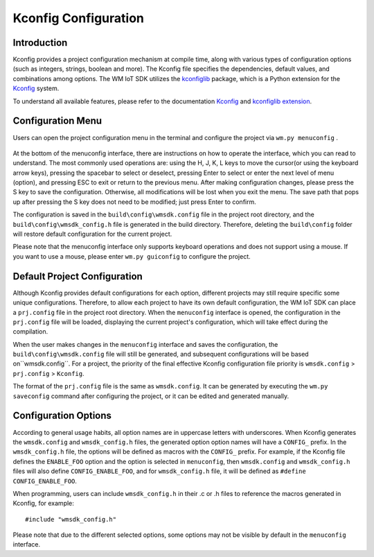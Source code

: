 Kconfig Configuration
*********************

Introduction
============

Kconfig provides a project configuration mechanism at compile time, along with various types of configuration options (such as integers, strings, boolean and more).
The Kconfig file specifies the dependencies, default values, and combinations among options.
The WM IoT SDK  utilizes the kconfiglib_ package, which is a Python extension for the Kconfig_ system.

To understand all available features, please refer to the documentation Kconfig_ and `kconfiglib extension`_.

Configuration Menu
==================

Users can open the project configuration menu in the terminal and configure the project via ``wm.py menuconfig`` .

.. figure:: ../../_static/component-guides/kconfig/menuconfig.png
    :align: center
    :alt: menuconfig

At the bottom of the menuconfig interface, there are instructions on how to operate the interface, which you can read to understand.  
The most commonly used operations are: using the H, J, K, L keys to move the cursor(or using the keyboard arrow keys),  pressing the spacebar to select or deselect, pressing Enter to select or enter the next level of menu (option), and pressing ESC to exit or return to the previous menu.  
After making configuration changes, please press the S key to save the configuration. Otherwise, all  modifications will be lost when you exit the menu. The save path that pops up after pressing the S key does not need to be modified; just press Enter to confirm.

The configuration is saved in the ``build\config\wmsdk.config`` file in the project root directory, and the ``build\config\wmsdk_config.h`` file is generated in the build directory.  
Therefore, deleting the ``build\config`` folder will restore default configuration for the current project.

Please note that the menuconfig interface only supports keyboard operations and does not support using a mouse. If you want to use a mouse, please enter ``wm.py guiconfig`` to configure the project.


Default Project Configuration
=============================

Although Kconfig provides default configurations for each option, different projects may still require specific some unique configurations.  
Therefore, to allow each project to have its own default configuration, the WM IoT SDK can place a ``prj.config`` file in the project root directory.  
When the ``menuconfig`` interface is opened, the configuration in the ``prj.config`` file will be loaded, displaying the current project's configuration, which will take effect during the compilation.

When the user makes changes in the ``menuconfig`` interface and saves the configuration, the ``build\config\wmsdk.config`` file will still be generated, and subsequent configurations will be based on``wmsdk.config``.  
For a project, the priority of the final effective Kconfig configuration file priority is ``wmsdk.config`` > ``prj.config`` > ``Kconfig``.

The format of the ``prj.config`` file is the same as ``wmsdk.config``. It can be generated  by executing the ``wm.py saveconfig`` command after configuring the project, or it can be edited and generated manually.


Configuration Options
=====================

According to general usage habits, all option names are in uppercase letters with underscores.
When Kconfig generates the ``wmsdk.config`` and ``wmsdk_config.h`` files, the generated option option names will have a ``CONFIG_`` prefix. In the ``wmsdk_config.h`` file, the options will be defined as macros with the ``CONFIG_`` prefix.  
For example, if the Kconfig file defines the ``ENABLE_FOO`` option and the option is selected in ``menuconfig``, then ``wmsdk.config`` and ``wmsdk_config.h`` files will also define ``CONFIG_ENABLE_FOO``, and for ``wmsdk_config.h`` file, it will be defined as ``#define CONFIG_ENABLE_FOO``.

When programming, users can include ``wmsdk_config.h`` in their .c or .h files to reference the macros generated  in  Kconfig, for example:

::

  #include "wmsdk_config.h"

Please note that due to the different selected options, some options may not be visible by default in the ``menuconfig`` interface.

.. _Kconfig: https://www.kernel.org/doc/Documentation/kbuild/kconfig-language.txt
.. _kconfiglib: https://github.com/ulfalizer/Kconfiglib
.. _kconfiglib extension: https://pypi.org/project/kconfiglib/#kconfig-extensions